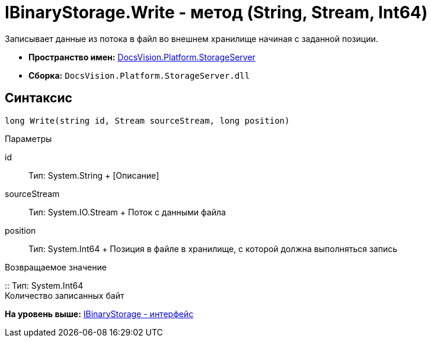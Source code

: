= IBinaryStorage.Write - метод (String, Stream, Int64)

Записывает данные из потока в файл во внешнем хранилище начиная с заданной позиции.

* [.keyword]*Пространство имен:* xref:StorageServer_NS.adoc[DocsVision.Platform.StorageServer]
* [.keyword]*Сборка:* [.ph .filepath]`DocsVision.Platform.StorageServer.dll`

== Синтаксис

[source,pre,codeblock,language-csharp]
----
long Write(string id, Stream sourceStream, long position)
----

Параметры

id::
  Тип: System.String
  +
  [Описание]
sourceStream::
  Тип: System.IO.Stream
  +
  Поток с данными файла
position::
  Тип: System.Int64
  +
  Позиция в файле в хранилище, с которой должна выполняться запись

Возвращаемое значение

::
  Тип: System.Int64
  +
  Количество записанных байт

*На уровень выше:* xref:../../../../api/DocsVision/Platform/StorageServer/IBinaryStorage_IN.adoc[IBinaryStorage - интерфейс]
